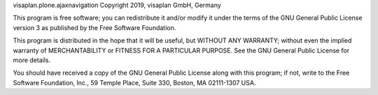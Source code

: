visaplan.plone.ajaxnavigation Copyright 2019, visaplan GmbH, Germany

This program is free software; you can redistribute it and/or
modify it under the terms of the GNU General Public License version 3
as published by the Free Software Foundation.

This program is distributed in the hope that it will be useful,
but WITHOUT ANY WARRANTY; without even the implied warranty of
MERCHANTABILITY or FITNESS FOR A PARTICULAR PURPOSE. See the
GNU General Public License for more details.

You should have received a copy of the GNU General Public License
along with this program; if not, write to the Free Software
Foundation, Inc., 59 Temple Place, Suite 330, Boston,
MA 02111-1307 USA.
